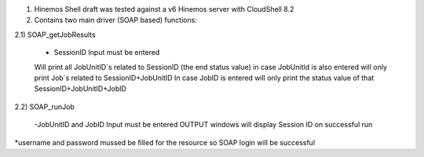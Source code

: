1) Hinemos Shell draft was tested against a v6 Hinemos server with CloudShell 8.2

2) Contains two main driver (SOAP based) functions:

2.1) SOAP_getJobResults
		
		- SessionID Input must be entered
		Will print all JobUnitID`s related to SessionID (the end status value)
		in case JobUnitId is also entered will only print Job`s related to SessionID+JobUnitID
		In case JobID is entered will only print the status value of that SessionID+JobUnitID+JobID
		

2.2) SOAP_runJob

		-JobUnitID and JobID Input must be entered
		OUTPUT windows will display Session ID on successful run

	
*username and password mussed be filled for the resource so SOAP login will be successful
	